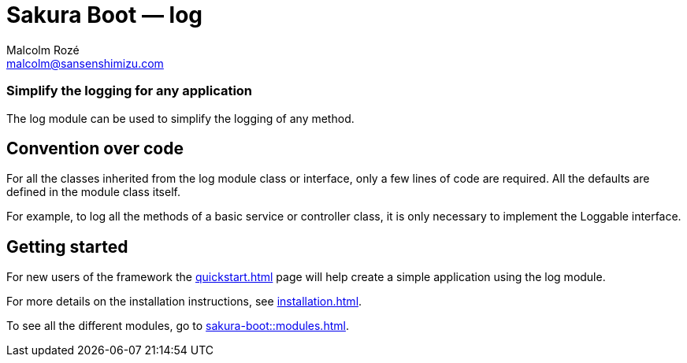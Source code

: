 = Sakura Boot — log
Malcolm Rozé <malcolm@sansenshimizu.com>
:description: Sakura Boot — log module — main page documentation

[discrete]
=== Simplify the logging for any application

The log module can be used to simplify the logging of any method.

== Convention over code

For all the classes inherited from the log module class or interface, only a few lines of code are required.
All the defaults are defined in the module class itself.

For example, to log all the methods of a basic service or controller class, it is only necessary to implement the Loggable interface.

== Getting started

For new users of the framework the xref:quickstart.adoc[] page will help create a simple application using the log module.

For more details on the installation instructions, see xref:installation.adoc[].

To see all the different modules, go to xref:sakura-boot::modules.adoc[].
